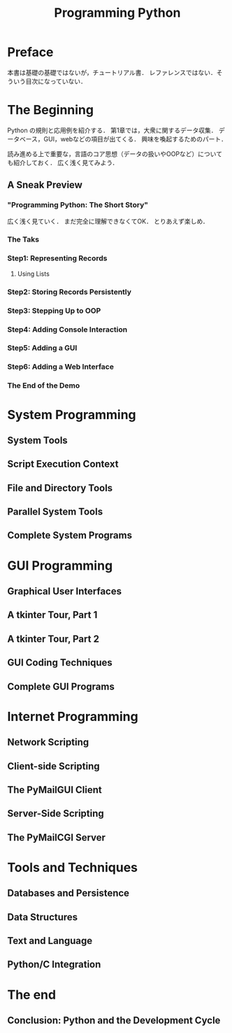 #+TITLE: Programming Python
#+STARTUP: overview
#+PROPERTY header-args :results output :session
* Preface
本書は基礎の基礎ではないが，チュートリアル書．
レファレンスではない．そういう目次になっていない．
* The Beginning
Python の規則と応用例を紹介する．
第1章では，大衆に関するデータ収集．
データベース，GUI，webなどの項目が出てくる．
興味を喚起するためのパート．

読み進める上で重要な，言語のコア思想（データの扱いやOOPなど）についても紹介しておく．
広く浅く見てみよう．
** A Sneak Preview
*** "Programming Python: The Short Story"
広く浅く見ていく．
まだ完全に理解できなくてOK．
とりあえず楽しめ．
*** The Taks
*** Step1: Representing Records
**** Using Lists
*** Step2: Storing Records Persistently
*** Step3: Stepping Up to OOP
*** Step4: Adding Console Interaction
*** Step5: Adding a GUI
*** Step6: Adding a Web Interface
*** The End of the Demo
* System Programming
** System Tools
** Script Execution Context
** File and Directory Tools
** Parallel System Tools
** Complete System Programs
* GUI Programming
** Graphical User Interfaces
** A tkinter Tour, Part 1
** A tkinter Tour, Part 2
** GUI Coding Techniques
** Complete GUI Programs
* Internet Programming
** Network Scripting
** Client-side Scripting
** The PyMailGUI Client
** Server-Side Scripting
** The PyMailCGI Server
* Tools and Techniques
** Databases and Persistence
** Data Structures
** Text and Language
** Python/C Integration
* The end
** Conclusion: Python and the Development Cycle
